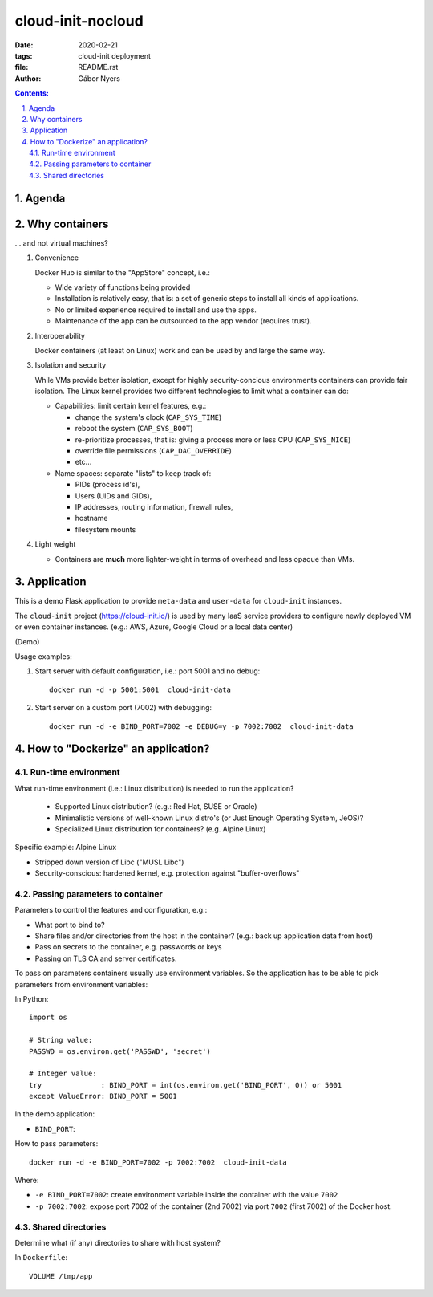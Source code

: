 ==============================================================================
cloud-init-nocloud
==============================================================================

:date:  2020-02-21
:tags: cloud-init deployment
:file: README.rst
:author: Gábor Nyers

.. sectnum::
   :start: 1
   :suffix: .
   :depth: 2

.. contents:: Contents:
   :depth: 2
   :backlinks: entry
   :local:

Agenda
======

Why containers
==============

... and not virtual machines?

#. Convenience

   Docker Hub is similar to the "AppStore" concept, i.e.:

   - Wide variety of functions being provided
   - Installation is relatively easy, that is: a set of generic steps to
     install all kinds of applications.
   - No or limited experience required to install and use the apps.
   - Maintenance of the app can be outsourced to the app vendor (requires
     trust).

#. Interoperability

   Docker containers (at least on Linux) work and can be used by and large the
   same way.

#. Isolation and security

   While VMs provide better isolation, except for highly security-concious
   environments containers can provide fair isolation. The Linux kernel
   provides two different technologies to limit what a container can do: 

   - Capabilities: limit certain kernel features, e.g.:

     - change the system's clock (``CAP_SYS_TIME``)
     - reboot the system (``CAP_SYS_BOOT``)
     - re-prioritize processes, that is: giving a process more or less CPU
       (``CAP_SYS_NICE``)
     - override file permissions (``CAP_DAC_OVERRIDE``)
     - etc...

   - Name spaces: separate "lists" to keep track of:

     - PIDs (process id's),
     - Users (UIDs and GIDs),
     - IP addresses, routing information, firewall rules,
     - hostname 
     - filesystem mounts

#. Light weight

   - Containers are **much** more lighter-weight in terms of overhead
     and less opaque than VMs.


Application
===========

This is a demo Flask application to provide ``meta-data`` and ``user-data``
for ``cloud-init`` instances.

The ``cloud-init`` project (`https://cloud-init.io/
<https://cloud-init.io/>`_) is used by many IaaS service providers to
configure newly deployed VM or even container instances. (e.g.: AWS, Azure,
Google Cloud or a local data center)

(Demo)

Usage examples:

#. Start server with default configuration, i.e.: port 5001 and  no debug: ::

    docker run -d -p 5001:5001  cloud-init-data

#. Start server on a custom port (7002) with debugging: ::

    docker run -d -e BIND_PORT=7002 -e DEBUG=y -p 7002:7002  cloud-init-data


How to "Dockerize" an application?
==================================

Run-time environment
--------------------

What run-time environment (i.e.: Linux distribution) is needed to run the
application?

  - Supported Linux distribution? (e.g.: Red Hat, SUSE or Oracle)
  - Minimalistic versions of well-known Linux distro's (or Just Enough
    Operating System, JeOS)?
  - Specialized Linux distribution for containers? (e.g. Alpine Linux)

Specific example: Alpine Linux

- Stripped down version of Libc ("MUSL Libc")
- Security-conscious: hardened kernel, e.g. protection against
  "buffer-overflows"


Passing parameters to container
-------------------------------

Parameters to control the features and configuration, e.g.:

- What port to bind to?
- Share files and/or directories from the host in the container? (e.g.: back
  up application data from host)
- Pass on secrets to the container, e.g. passwords or keys
- Passing on TLS CA and server certificates.


To pass on parameters containers usually use environment variables. So the
application has to be able to pick parameters from environment variables: ::

In Python: ::

 import os

 # String value:
 PASSWD = os.environ.get('PASSWD', 'secret')

 # Integer value:
 try              : BIND_PORT = int(os.environ.get('BIND_PORT', 0)) or 5001
 except ValueError: BIND_PORT = 5001

In the demo application:

- ``BIND_PORT``: 

How to pass parameters: ::

 docker run -d -e BIND_PORT=7002 -p 7002:7002  cloud-init-data

Where:

- ``-e BIND_PORT=7002``: create environment variable inside the container with
  the value ``7002``
- ``-p 7002:7002``: expose port 7002 of the container (2nd 7002) via port
  ``7002`` (first 7002) of the Docker host.

Shared directories
------------------

Determine what (if any) directories to share with host system?

In ``Dockerfile``: ::

 VOLUME /tmp/app



.. vim: filetype=rst textwidth=78 foldmethod=syntax foldcolumn=3 wrap
.. vim: linebreak ruler spell spelllang=en showbreak=… shiftwidth=3 tabstop=3
